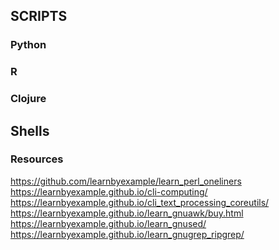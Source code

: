 ** SCRIPTS

*** Python

*** R

*** Clojure

** Shells

*** Resources
https://github.com/learnbyexample/learn_perl_oneliners
https://learnbyexample.github.io/cli-computing/
https://learnbyexample.github.io/cli_text_processing_coreutils/
https://learnbyexample.github.io/learn_gnuawk/buy.html
https://learnbyexample.github.io/learn_gnused/
https://learnbyexample.github.io/learn_gnugrep_ripgrep/
